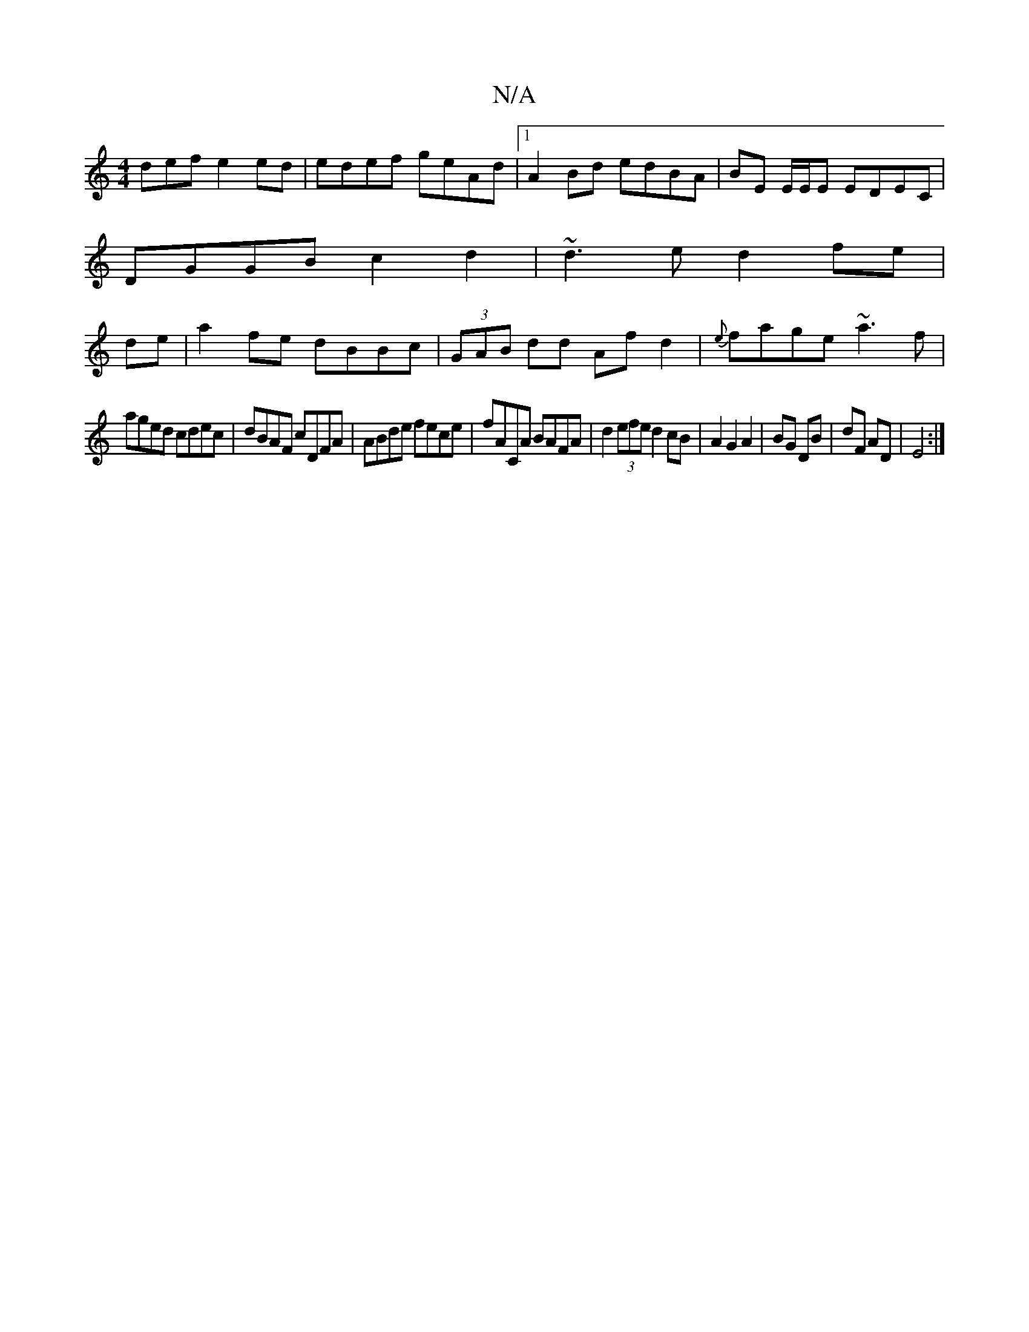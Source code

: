 X:1
T:N/A
M:4/4
R:N/A
K:Cmajor
def e2ed|edef geAd |1 A2Bd edBA|BE E/E/E EDEC|
DGGB c2d2|~d3e d2fe|
de|a2 fe dBBc|(3GAB dd Af d2|{e}fage ~a3f|
aged cdec|dBAF cDFA|ABde fece|fACA BAFA|d2 (3efe d2 cB|A2G2 A2|BG DB|dF AD|E4 :|

|:B,2 |
